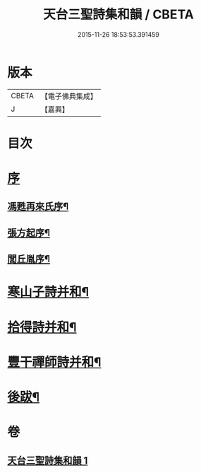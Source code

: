 #+TITLE: 天台三聖詩集和韻 / CBETA
#+DATE: 2015-11-26 18:53:53.391459
* 版本
 |     CBETA|【電子佛典集成】|
 |         J|【嘉興】    |

* 目次
* [[file:KR6q0216_001.txt::001-0395a1][序]]
** [[file:KR6q0216_001.txt::001-0395a2][馮甦再來氏序¶]]
** [[file:KR6q0216_001.txt::0395b12][張方起序¶]]
** [[file:KR6q0216_001.txt::0395c2][閭丘胤序¶]]
* [[file:KR6q0216_001.txt::0396b5][寒山子詩并和¶]]
* [[file:KR6q0216_001.txt::0418c6][拾得詩并和¶]]
* [[file:KR6q0216_001.txt::0422a13][豐干禪師詩并和¶]]
* [[file:KR6q0216_001.txt::0422b2][後跋¶]]
* 卷
** [[file:KR6q0216_001.txt][天台三聖詩集和韻 1]]
